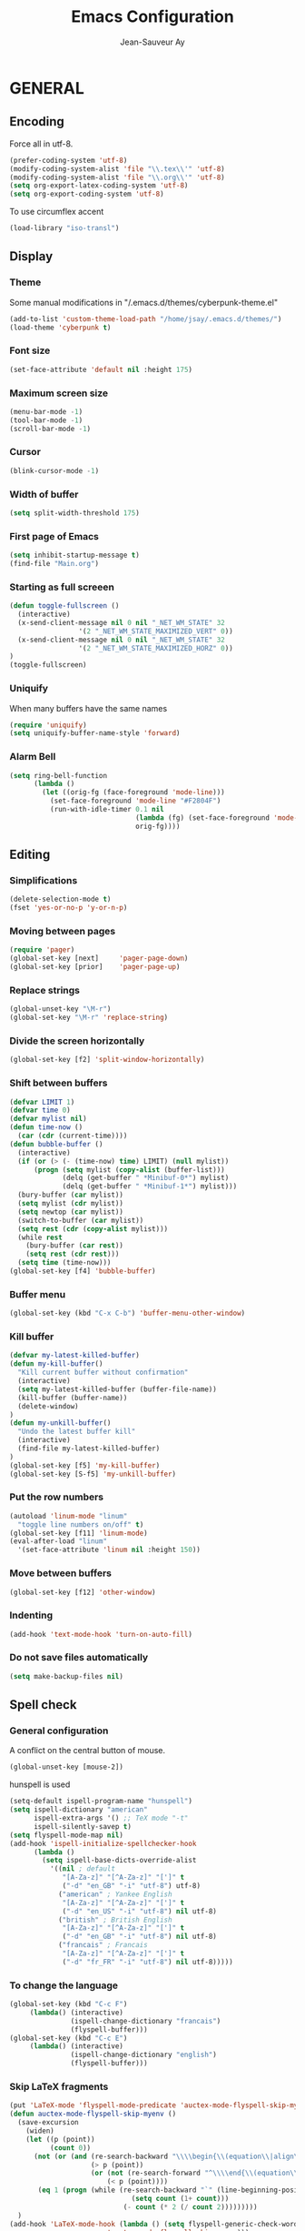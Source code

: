 #+TITLE:       Emacs Configuration
#+AUTHOR:      Jean-Sauveur Ay
#+OPTIONS:     LaTeX:t tags:nil toc:nil H:5 html-style:nil task:t
#+LANGUAGE:    en
#+LaTeX_CLASS: ManueLisp
#+STARTUP:     hideblocks
#+DRAWERS:     PROPERTIES BABEL
:BABEL:
#+PROPERTY: header-args :tangle "init.el" :results silent
:END:      

# https://github.com/gongzhitaao/dotemacs/blob/master/init.el

* Pense-bête                                 :noexport:

  - Group and harmonize bibliography stuff
  - see to create bercykeupon-theme.el in .emacs.d/themes/
  - Allow title and author for markdown export, need to allow title in
    delete all .elc file in org elpa repo
  - Skip babel blocks from org mode for spell-check.

* README                                     :noexport:
  :PROPERTIES:
  :EXPORT_FILE_NAME: README
  :END:
** Emacs configuration for Ubuntu 18.4.

   Codes are in =Main.org=, other files are generated (tangled) from
   this main file.

** Dependencies
*** Softwares (=sudo apt install=)

    emacs / hunspell / r-base / texlive-file / libgmime-2.6-dev /
    libxapian-dev / mu (from github) / offlineimap / libssl-dev /
    libcurl4-openssl-dev / libxml2-dev

*** Packages  (=package-install=)

    Package manager configuration (open with =M-x list-packages=,
    choose with =i= and then =x=)

#+begin_src emacs-lisp :tangle "~/.emacs"
(setq package-archives '(("gnu"      . "http://elpa.gnu.org/packages/")
                         ("marmalade". "http://marmalade-repo.org/packages/")
                         ("melpa"    . "http://melpa.org/packages/")
                         ("org"      . "http://orgmode.org/elpa/")))
(package-initialize)
#+end_src

    cyber-punk theme (melpa) / org (org) / magit (elpa) / pager
    (marmalade) / ess (melpa) / auctex (gnu) / ox-gfm (melpa) /
    magithub (melpa)

** Use

   Elisp code of this README file tangled (C-c C-v t) to "~/.emacs"
   and loaded automatically.

   Other configurations made on =Main.org=, tangled to =init.el= and
   loaded with:

#+begin_src emacs-lisp :tangle "~/.emacs"
(setq default-directory "/home/jsay/")
(load-library "~/emacs-config/init.el")
#+end_src

* GENERAL
** Encoding

  Force all in utf-8.

#+begin_src emacs-lisp
(prefer-coding-system 'utf-8)
(modify-coding-system-alist 'file "\\.tex\\'" 'utf-8)
(modify-coding-system-alist 'file "\\.org\\'" 'utf-8)
(setq org-export-latex-coding-system 'utf-8)
(setq org-export-coding-system 'utf-8)
#+end_src

  To use circumflex accent

#+begin_src emacs-lisp
(load-library "iso-transl")
#+end_src

** Display
*** Theme

    Some manual modifications in "/.emacs.d/themes/cyberpunk-theme.el"

#+begin_src emacs-lisp
(add-to-list 'custom-theme-load-path "/home/jsay/.emacs.d/themes/")
(load-theme 'cyberpunk t)
#+end_src

*** Font size

#+begin_src emacs-lisp
  (set-face-attribute 'default nil :height 175)
#+end_src

*** Maximum screen size

#+begin_src emacs-lisp
  (menu-bar-mode -1)
  (tool-bar-mode -1)
  (scroll-bar-mode -1)
#+end_src

*** Cursor

#+begin_src emacs-lisp
  (blink-cursor-mode -1)
#+end_src

*** Width of buffer

#+begin_src emacs-lisp
  (setq split-width-threshold 175)
#+end_src

*** First page of Emacs

#+begin_src emacs-lisp
  (setq inhibit-startup-message t)
  (find-file "Main.org")
#+end_src

*** Starting as full screeen

#+begin_src emacs-lisp
(defun toggle-fullscreen ()
  (interactive)
  (x-send-client-message nil 0 nil "_NET_WM_STATE" 32
	    		 '(2 "_NET_WM_STATE_MAXIMIZED_VERT" 0))
  (x-send-client-message nil 0 nil "_NET_WM_STATE" 32
	    		 '(2 "_NET_WM_STATE_MAXIMIZED_HORZ" 0))
)
(toggle-fullscreen)
#+end_src

*** Uniquify

   When many buffers have the same names

#+begin_src emacs-lisp
(require 'uniquify)
(setq uniquify-buffer-name-style 'forward)
#+end_src

*** Alarm Bell

#+begin_src emacs-lisp
(setq ring-bell-function
      (lambda ()
        (let ((orig-fg (face-foreground 'mode-line)))
          (set-face-foreground 'mode-line "#F2804F")
          (run-with-idle-timer 0.1 nil
                               (lambda (fg) (set-face-foreground 'mode-line fg))
                               orig-fg))))
#+end_src

** Editing
*** Simplifications

#+begin_src emacs-lisp 
  (delete-selection-mode t)
  (fset 'yes-or-no-p 'y-or-n-p)
#+end_src

*** Moving between pages

#+begin_src emacs-lisp
  (require 'pager)
  (global-set-key [next]     'pager-page-down)
  (global-set-key [prior]    'pager-page-up)
#+end_src

*** Replace strings

#+begin_src emacs-lisp
(global-unset-key "\M-r")
(global-set-key "\M-r" 'replace-string)
#+end_src

*** Divide the screen horizontally

#+begin_src emacs-lisp
(global-set-key [f2] 'split-window-horizontally)
#+end_src

*** Shift between buffers

#+begin_src emacs-lisp
  (defvar LIMIT 1)
  (defvar time 0)
  (defvar mylist nil)
  (defun time-now ()
    (car (cdr (current-time))))
  (defun bubble-buffer ()
    (interactive)
    (if (or (> (- (time-now) time) LIMIT) (null mylist))
        (progn (setq mylist (copy-alist (buffer-list)))
               (delq (get-buffer " *Minibuf-0*") mylist)
               (delq (get-buffer " *Minibuf-1*") mylist)))
    (bury-buffer (car mylist))
    (setq mylist (cdr mylist))
    (setq newtop (car mylist))
    (switch-to-buffer (car mylist))
    (setq rest (cdr (copy-alist mylist)))
    (while rest
      (bury-buffer (car rest))
      (setq rest (cdr rest)))
    (setq time (time-now)))
  (global-set-key [f4] 'bubble-buffer)
#+end_src

*** Buffer menu

#+begin_src emacs-lisp
(global-set-key (kbd "C-x C-b") 'buffer-menu-other-window)
#+end_src

*** Kill buffer

#+begin_src emacs-lisp
(defvar my-latest-killed-buffer)
(defun my-kill-buffer()
  "Kill current buffer without confirmation"
  (interactive)
  (setq my-latest-killed-buffer (buffer-file-name))
  (kill-buffer (buffer-name))
  (delete-window)
)
(defun my-unkill-buffer()
  "Undo the latest buffer kill"
  (interactive)
  (find-file my-latest-killed-buffer)
)
(global-set-key [f5] 'my-kill-buffer)
(global-set-key [S-f5] 'my-unkill-buffer)
#+end_src

*** Put the row numbers

#+begin_src emacs-lisp
(autoload 'linum-mode "linum"
  "toggle line numbers on/off" t)
(global-set-key [f11] 'linum-mode)
(eval-after-load "linum"
  '(set-face-attribute 'linum nil :height 150))
#+end_src

*** Move between buffers

#+begin_src emacs-lisp
(global-set-key [f12] 'other-window)
#+end_src

*** Indenting

#+begin_src emacs-lisp
(add-hook 'text-mode-hook 'turn-on-auto-fill)
#+end_src

*** Do not save files automatically

#+begin_src emacs-lisp
  (setq make-backup-files nil)
#+end_src

** Spell check
*** General configuration

    A conflict on the central button of mouse.

#+begin_src emacs-lisp
(global-unset-key [mouse-2])
#+end_src

    hunspell is used 

#+begin_src emacs-lisp
 (setq-default ispell-program-name "hunspell")
 (setq ispell-dictionary "american"
       ispell-extra-args '() ;; TeX mode "-t"
       ispell-silently-savep t)
 (setq flyspell-mode-map nil)
 (add-hook 'ispell-initialize-spellchecker-hook
	   (lambda ()
	     (setq ispell-base-dicts-override-alist
		   '((nil ; default
		      "[A-Za-z]" "[^A-Za-z]" "[']" t
		      ("-d" "en_GB" "-i" "utf-8") utf-8)
		     ("american" ; Yankee English
		      "[A-Za-z]" "[^A-Za-z]" "[']" t
		      ("-d" "en_US" "-i" "utf-8") nil utf-8)
		     ("british" ; British English
		      "[A-Za-z]" "[^A-Za-z]" "[']" t
		      ("-d" "en_GB" "-i" "utf-8") nil utf-8)
		     ("francais" ; Francais
		      "[A-Za-z]" "[^A-Za-z]" "[']" t
		      ("-d" "fr_FR" "-i" "utf-8") nil utf-8)))))
#+end_src

*** To change the language

#+begin_src emacs-lisp
   (global-set-key (kbd "C-c F")
		(lambda() (interactive)
                  (ispell-change-dictionary "francais")
                  (flyspell-buffer)))
   (global-set-key (kbd "C-c E")
		(lambda() (interactive)
                  (ispell-change-dictionary "english")
                  (flyspell-buffer)))
#+end_src

*** Skip LaTeX fragments

#+begin_src emacs-lisp
 (put 'LaTeX-mode 'flyspell-mode-predicate 'auctex-mode-flyspell-skip-myenv)
 (defun auctex-mode-flyspell-skip-myenv ()
   (save-excursion
     (widen)
     (let ((p (point))
           (count 0))
       (not (or (and (re-search-backward "\\\\begin{\\(equation\\|align\\|equation*\\)}" nil t)
                     (> p (point))
                     (or (not (re-search-forward "^\\\\end{\\(equation\\|align\\|equation*\\)}" nil t))
                         (< p (point))))
		(eq 1 (progn (while (re-search-backward "`" (line-beginning-position) t)
                               (setq count (1+ count)))
                             (- count (* 2 (/ count 2)))))))))
   )
 (add-hook 'LaTeX-mode-hook (lambda () (setq flyspell-generic-check-word-predicate 
                         'auctex-mode-flyspell-skip-myenv)))
#+end_src

*** Corrections in org-mode

#+begin_src emacs-lisp
 (add-hook 'org-mode-hook
   (lambda()
     (flyspell-mode 1)))
 (defun my-org-switch-language ()
     "Switch language if a `#+LANGUAGE:' Org meta-tag is on top 8 lines."
     (save-excursion
       (goto-line (1+ 8))
       (let (lang
             (dico-alist '(("nil". nil)
			   ("fr" . "francais")
                           ("en" . "american"))))
         (when (re-search-backward "#\\+LANGUAGE: +\\([[:alpha:]_]*\\)" 1 t)
           (setq lang (match-string 1))
           (ispell-change-dictionary (cdr (assoc lang dico-alist)))))))
   (add-hook 'org-mode-hook 'my-org-switch-language)
#+end_src

*** Skip org-mode fragments

#+begin_src emacs-lisp
 (put 'LaTeX-mode 'flyspell-mode-predicate 'auctex-mode-flyspell-skip-myenv)
 (defun auctex-mode-flyspell-skip-myenv ()
   (save-excursion
     (widen)
     (let ((p (point))
           (count 0))
       (not (or (and (re-search-backward "\\\\begin{\\(equation\\|align\\|equation*\\)}" nil t)
                     (> p (point))
                     (or (not (re-search-forward "^\\\\end{\\(equation\\|align\\|equation*\\)}" nil t))
                         (< p (point))))
		(eq 1 (progn (while (re-search-backward "`" (line-beginning-position) t)
                               (setq count (1+ count)))
                             (- count (* 2 (/ count 2)))))))))
   )
 (add-hook 'LaTeX-mode-hook (lambda () (setq flyspell-generic-check-word-predicate 
                         'auctex-mode-flyspell-skip-myenv)))
#+end_src

* ORG MODE
** General
*** Useless confirmations

#+begin_src emacs-lisp
(setq org-export-allow-BIND t)
#+end_src

*** Native font

#+begin_src emacs-lisp
  (setq org-src-fontify-natively t)
#+end_src

*** Final newline

#+begin_src emacs-lisp
(setq require-final-newline t)
#+end_src

*** Location of tags

#+begin_src emacs-lisp
(setq org-tags-column 45)
#+end_src

** Key-bindings
*** Initial shortcuts

#+begin_src emacs-lisp
(global-set-key "\C-cl" 'org-store-link)
(global-set-key "\C-cc" 'org-capture)
(global-set-key "\C-ca" 'org-agenda)
(global-set-key "\C-cb" 'org-iswitchb)
#+end_src

*** Move between headlines

#+begin_src emacs-lisp
(global-set-key "\C-p" 'outline-previous-visible-heading)
(global-set-key "\C-n" 'outline-next-visible-heading)
#+end_src

*** Export dispatch

#+begin_src emacs-lisp
(global-set-key (kbd "s-k") (lambda () (interactive) (org-export-dispatch "l")))
#+end_src

** Export

#+begin_src emacs-lisp
(require 'ox-gfm)(eval-after-load "org"
  '(require 'ox-gfm nil t))
#+end_src

** Agenda
*** Set loaded files

#+begin_src emacs-lisp
(setq org-agenda-files '("~/Main.org"))
#+end_src

*** French language

#+begin_src emacs-lisp
  (setq calendar-day-name-array
	["Dimanche" "Lundi" "Mardi"
	 "Mercredi" "Jeudi" "Vendredi" "Samedi"])
  (setq calendar-month-name-array
	["janvier" "février" "mars" "avril" "mai" "juin" "juillet"
	 "août" "septembre" "octobre""novembre" "décembre"])
  (setq-default system-time-locale "fr")
#+end_src

** Links
*** Enter touch

#+begin_src emacs-lisp
(setq org-return-follows-link t)
#+end_src

*** Open with evince

#+begin_src emacs-lisp
(add-hook 'org-mode-hook
      '(lambda ()
         (delete '("\\.pdf\\'" . default) org-file-apps)
         (add-to-list 'org-file-apps '("\\.pdf\\'" . "evince %s"))))
#+end_src

** Archive

   Using =C-c $= to archive a selected region.

#+begin_src emacs-lisp
(setq org-loop-over-headlines-in-active-region t)
(add-hook 'org-mode-hook 'turn-on-font-lock)
#+end_src

** Babel
*** General
**** Useless confirmations

     To execute the code blocks directly.

#+begin_src emacs-lisp
 (setq org-confirm-babel-evaluate nil)
#+end_src

**** Used languages

     Need to byte recompile =~/.emacs.d/elpa/org-20180716/ob-R.el=,
     see [[http://irreal.org/blog/?p=4295]].

#+begin_src emacs-lisp
   (require 'ob-css)
   (require 'ob-latex)
   (require 'ob-emacs-lisp)
   (require 'ob-R)
   (require 'ob-shell)
   (require 'ob-python)
   (require 'ob-maxima)
 (org-babel-do-load-languages
  'org-babel-load-languages
  '((R          . t)
    (emacs-lisp . t)
    (latex      . t)
    (shell      . t)
    ))
#+end_src

**** Easy templates

#+begin_src emacs-lisp
 (eval-after-load 'org
   '(progn
      (add-to-list 'org-structure-template-alist
		   '("e" "#+begin_src emacs-lisp \n?\n#+end_src\n"))
      (add-to-list 'org-structure-template-alist
		   '("g" "#+Name: Lst:\n#+Header: :width 7 :height 7
#+begin_src R :results graphics :file \"Figures/?.pdf\"\n\n#+end_src\n
#+Name: Fig:\n#+ATTR_LaTeX: :options scale= .5\n#+Caption: \n#+RESULTS: Lst:"))
      (add-to-list 'org-structure-template-alist
		   '("i" "#+begin_src R :results silent\n?\n#+end_src\n"))
      (add-to-list 'org-structure-template-alist
		   '("x" "#+begin_src R :results output exemple\n?\n#+end_src\n"))
      (add-to-list 'org-structure-template-alist
		   '("t" "#+begin_src R :results value exemple :rownames yes :colnames yes
 \n#+end_src\n\n#+ATTR_LaTeX: :placement [htb]\\small\n#+Caption: ?\n#+RESULTS:"))))
#+end_src

**** Code block execution

#+begin_src emacs-lisp
 (setq org-eval-blocks-without-name
       '(lambda() (interactive)
          (backward-paragraph) (previous-line) (org-end-of-line)
	  (insert " :eval yes") (org-babel-execute-src-block)
	  (backward-kill-word 2) (org-delete-backward-char 2))
 )
 (global-set-key (kbd "C-c y") org-eval-blocks-without-name)
#+end_src

**** Code block export

#+begin_src emacs-lisp
 (setq org-latex-listings 'listings)
#+end_src

*** Captures
**** Agenda

#+begin_src emacs-lisp
(setq org-capture-templates
      '(("t" "Agenda"
	 entry (file+headline  "~/Main.org" "AGENDA")
	 "* TODO %?\n\n")))
#+end_src

**** Bibliography

     For the moment refile is for one headline. It could be better to
     use =file+function=, to ask.
    
#+begin_src emacs-lisp
(add-to-list 'org-capture-templates 
	     '("b" "Biblio" entry 
	       (file+headline "/media/HD/Biblio/Biblio.org" "Refile")
	       "*** %^{BibKey} : [[/media/HD/Biblio/citations/%\\1.bib]]\n
    - %?\n\n   [[/media/HD/Biblio/papiers/%\\1.pdf]], le %U\n
 ,#+NAME: Cite-%\\1\n#+BEGIN_SRC sh :tangle no :exports none
     cat /media/HD/Biblio/citations/%\\1.bib\n#+END_SRC\n
 ,#+begin_src bibtex :tangle ./Biblio.bib :noweb yes\n<<Cite-%\\1()>>\n#+end_src\n"))
(global-set-key (kbd "s-b")
		(lambda () (interactive) (org-capture nil "b")))
#+end_src

     %\\\\n correspond à ce qui rentré dans le nième prompt

**** Pour le vin

     Under progress, non tanglé car cause des erreurs, peut-être dues à
     l'absence de fichier Vin.org pour l'instant.

#+begin_src emacs-lisp :tangle no
(add-to-list 'org-capture-templates 
	     '(("D" "Vin à Dijon"  entry (file+headline  "~/org/Vin.org" "Cave de Dijon")
		"%[AchatV.org]\n Entered on %U\n  %i\n  %a")
	       ("G" "Vin Gigondas" entry (file+headline  "~/org/Vin.org" "Cave de Gigondas")
		"* %?\nEntered on %U\n  %i\n  %a")
	       ("B" "Vin Bu"       entry (file+datetree+function "~/org/Vin.org" "yoyoy")
		"* %?\n entered on %U\n  %i\n  %a")))
#+end_src

* ESS
** Starting values

#+begin_src emacs-lisp
(setq-default inferior-R-args "--no-restore-history --no-save")
(add-hook 'ess-R-post-run-hook
          (lambda () (set-buffer-process-coding-system 'utf-8 'utf-8)))
#+end_src

** Indentation

#+begin_src emacs-lisp
(setq comint-input-ring-size 1000)
(setq ess-indent-level 4)
(setq ess-arg-function-offset 4)
(setq ess-else-offset 4)
#+end_src

** Completion

#+begin_src emacs-lisp
(global-set-key [C-tab] 'dabbrev-expand)
; following do not work
;(require 'auto-complete)
;(add-to-list 'ac-dictionary-directories "/usr/share/auto-complete/dict/")
;(require 'auto-complete-config)
;(ac-config-default)
(setq ess-use-auto-complete t)
#+end_src

** Command memory

#+begin_src emacs-lisp
(add-hook 'inferior-ess-mode-hook
    '(lambda nil
          (define-key inferior-ess-mode-map [\C-up]
              'comint-previous-matching-input-from-input)
          (define-key inferior-ess-mode-map [\C-down]
              'comint-next-matching-input-from-input)
          (define-key inferior-ess-mode-map [\C-x \t]
              'comint-dynamic-complete-filename)))
#+end_src

** Drop the whitespace

#+begin_src emacs-lisp 
(setq ess-nuke-trailing-whitespace-p t)
#+end_src

** R package management

   I choose to make the folder =/usr/local/lib/R/site-library=
   modifiable: "sudo nautilus" from terminal. 

   For the display, see =/usr/lib/R/etc/Rprofile.site=

* AUCTeX
** General

#+begin_src emacs-lisp
(require 'tex-site)
#+end_src

** Utilities

#+begin_src emacs-lisp
(setq TeX-auto-save t)
(setq TeX-electric-sub-and-superscript t)
(setq TeX-parse-self t)
(setq TeX-save-query nil)
#+end_src

** Compilation patterns

#+begin_src emacs-lisp
(setq TeX-PDF-mode t)
(setq-default TeX-master t)
(setq TeX-command-force "")
(add-hook 'LaTeX-mode-hook
          '(lambda()
             (define-key LaTeX-mode-map "\C-c\C-a"
               (lambda (arg) (interactive "P")
                 (let ((TeX-command-force nil))
                   (TeX-command-master arg))))))
#+end_src

** Shifting between errors

#+begin_src emacs-lisp
(global-set-key [M-n] 'TeX-next-error)
#+end_src

** Table alignments

#+begin_src emacs-lisp
(global-set-key (kbd "\C-c t") 'align-current)
#+end_src

* MAGIT
** General

#+begin_src emacs-lisp
(global-set-key (kbd "C-x g") 'magit-status)
#+end_src

** Magithub

   Press `H' in the status buffer to get started

#+begin_src emacs-lisp
(require 'magithub)
#+end_src

* BIBLIO

   UNDER PROGRESS REST NOT TANGLED

#+begin_src emacs-lisp tangle yes
(autoload 'helm-bibtex "helm-bibtex" "" t)
; (require 'ox-bibtex)
#+end_src

** RefTeX
*** Classic loading

#+begin_src emacs-lisp tangle no
(require 'reftex)
(add-hook 'LaTeX-mode-hook 'turn-on-reftex)   ; with AUCTeX LaTeX mode
(autoload 'reftex-mode     "reftex" "RefTeX Minor Mode" t)
(autoload 'turn-on-reftex  "reftex" "RefTeX Minor Mode" nil)
(autoload 'reftex-citation "reftex-cite" "Make citation" nil)
(autoload 'reftex-index-phrase-mode "reftex-index" "Phrase mode" t)
(add-hook 'LaTeX-mode-hook 'turn-on-reftex)   ; with AUCTeX LaTeX mode
(add-hook 'latex-mode-hook 'turn-on-reftex)   ; with Emacs latex mode
#+end_src

*** Make it faster

#+begin_src emacs-lisp tangle no
(setq reftex-enable-partial-scans t)
(setq reftex-save-parse-info t)
(setq reftex-use-multiple-selection-buffers t)
(setq reftex-plug-into-AUCTeX t)
#+end_src

*** Interactions with org-mode

    use =C-c (= instead of =C-c [= because the latter is already
    defined in orgmode to the add-to-agenda command.

#+begin_src emacs-lisp tangle no
(defun org-mode-reftex-setup ()
  (load-library "reftex") 
  (and (buffer-file-name)
  (file-exists-p (buffer-file-name))
  (reftex-parse-all))
  (define-key org-mode-map (kbd "C-c (") 'reftex-citation))
(add-hook 'org-mode-hook 'org-mode-reftex-setup)
#+end_src

*** Format for biblatex

    Instead of natbib, not tangled for the moment.

#+begin_src emacs-lisp tangle no
(setq reftex-cite-format
      '(
        (?\C-m . "\\cite[]{%l}")
        (?t . "\\textcite{%l}")
        (?a . "\\autocite[]{%l}")
        (?p . "\\parencite{%l}")
        (?f . "\\footcite[][]{%l}")
        (?F . "\\fullcite[]{%l}")
        (?x . "[]{%l}")
        (?X . "{%l}")
        ))
#+end_src

*** Match reference keywords

    Also not tangled

#+begin_src emacs-lisp tangle no
(setq font-latex-match-reference-keywords
      '(("cite" "[{")
        ("cites" "[{}]")
        ("footcite" "[{")
        ("footcites" "[{")
        ("parencite" "[{")
        ("textcite" "[{")
        ("fullcite" "[{") 
        ("citetitle" "[{") 
        ("citetitles" "[{") 
        ("headlessfullcite" "[{")))
(setq reftex-cite-prompt-optional-args nil)
(setq reftex-cite-cleanup-optional-args t)
#+end_src

** Org-mode

    For the refile of bibliography captures, with completion

#+begin_src emacs-lisp tangle no
(require 'org-bibtex)
(defun my-location-bib (type)
  "If there is completion support for link type TYPE, offer it."
  (let ((fun (intern (concat "org-" type "-complete-link"))))
    (if (functionp fun)
	(funcall fun)
      (read-string "Link (no completion support): " (concat type ":")))))
#+end_src

    Suite à un message sur la liste

#+begin_src emacs-lisp tangle no
(org-add-link-type                       
 "ref"
 (lambda (key)
   (org-open-file cby-references-file t nil key))
 (lambda (path desc format)
   (cond
    ((eq format 'html)
     (let* ((postnote (cby-org-link-get-postnote desc))
            (prenote (cby-org-link-get-prenote desc)))
       (cond
        ((and postnote)
     (format "<a href= \"#%s\">%s</a>" path postnote)))))
    ((eq format 'latex)
     (let* ((postnote (cby-org-link-get-postnote desc))
            (prenote (cby-org-link-get-prenote desc)))
       (cond
        ((and prenote)
	  (format "\\cite%s{%s}" prenote path))
	 (t
	  (format "\\cite{%s}" path))))))))

(defun cby-org-link-get-prenote (desc)
     "Extract prenote from org-mode link description. Prenote
      starts at the first '(' and ends at first ','."
     (let ((prenote (cadr (split-string desc "[\",]"))))
       (if prenote
           (copy-sequence
            ;; clean string
            (replace-regexp-in-string "[ \t\n]" "" prenote)))))
(defun cby-org-link-get-postnote (desc)
     "Extract postnote from org-mode link description. Postnote
      starts at last ',' and ends at last ')'."
     (let ((postnote (cadr (split-string desc "[,]"))))
       (if postnote
           (copy-sequence
            ;; clean string
            (replace-regexp-in-string "[ \t\n]" "" postnote)))))
#+end_src

** Export Bibliography

    The general configuration of citations with org-mode is done by
    =ox-bibtex=, loaded in [[latex:autoref][INTRO]]. But I think that a new configuration
    is created by NGZ, to test. Here it is just for citation, all the
    bibliography management (equally with org-mode) is presented in:
    [[~/elisp/Config.org]].

 #+begin_src emacs-lisp :tangle no
   (org-add-link-type "cite"
    (lambda (item format)
      (cond
       ((eq format 'html)
	(format "(<cite>%s</cite>)" item))
       ((eq format 'latex)
            (format "\\cite{%s}" item)
                  (cadr (split-string desc ";"))
                  (car (split-string desc ";"))  item))))
   (org-add-link-type "latex" nil
    (lambda (path desc format)
      (cond
       ((eq format 'html)
	(format "(<span style= \"color:grey;\">%s</span>)" desc))
       ((eq format 'latex)
            (format "\\%s{%s}" path desc)))))
 #+end_src

* EXPORT
   :PROPERTIES:
   :EXPORT_FILE_NAME: Export-config.pdf
   :END:
** <<INTRO>> Introduction

   This files describe a configuration for the org-mode exporter that
   comes with the version 8.0 following emacs 24. This presents all the
   =elisp= material, that can be tangled (=C-c C-v t=) to create
   =Export.el= and be loaded directly by emacs (see =load-path=).

   The flexibility of the exporter allows to have a default class (when
   XXX is not specified) and numerous custom classes that are described
   in [[latex:autoref][LXCST]], according to the different type of document you want to
   produce. How I share the two parts.

#+begin_src emacs-lisp
(setq org-odt-data-dir nil)
(setq org-html-coding-system 'utf-8-unix)
(require 'ox-beamer)
(add-to-list 'org-export-backends 'beamer)
 #+end_src

** <<ELISP>> General settings
*** Background export

   I am not sure I still use the =BIND= keywords. The export in
   background is currently not working (so set to =nil=). Maybe on a
   new version of emacs it could run.

#+name: todo
#+begin_src emacs-lisp
(setq org-export-allow-bind-keywords t)
;(setq org-export-in-background t)
#+end_src

*** Verbatim

    An underused possibility is to add a filter on the =verbatim=
    environment from LaTex. It is interesting as a first exemple of
    what filter can do, no tangled but could be used in the future.

#+begin_src emacs-lisp
(defun my-latex-fixed-width-filter (fixed-width backend info)
  (replace-regexp-in-string
   "\\(begin\\|end\\){\\(verbatim\\)}"
   "something" fixed-width nil nil 2))
(add-to-list 'org-export-filter-fixed-width-functions
	     'my-latex-fixed-width-filter)
 #+end_src

    Now, in the preamble of the exported file, one has to customize an
    environment =something= to do what is needed.

*** Headlines

    To structure a document without this appears in the exported file,
    the tag =noheading= is useful. It is defined in the following code.

#+begin_src emacs-lisp
(defun my-export-delete-headlines-tagged-noheading (backend)
  (dolist (hl (nreverse (org-element-map 
			    (org-element-parse-buffer 'headline)
			    'headline
			  'identity)))
    (when (member "noheading" (org-element-property :tags hl))
      (goto-char (org-element-property :begin hl))
      (delete-region (point) (progn (forward-line) (point))))))
(add-to-list 'org-export-before-processing-hook
	     'my-export-delete-headlines-tagged-noheading)
;; (defun as/delete-ignored-heading (backend)
;;       "Remove every headline with a tag `ignoreheading' in the
;;     current buffer. BACKEND is the export back-end being used, as
;;     a symbol."
;;       (org-map-entries
;;        (lambda () (delete-region (point) (progn (forward-line) (point))))
;;        "+ignoreheading"))
;; AN ALTERNATIVE WITH NOHEAD
;; (defun my-ignore-headline (contents backend info)
;;   "Ignore headlines with tag `nohead'."
;;   (when (and (org-export-derived-backend-p backend 'latex 'html 'ascii)
;; 	     (string-match "\\`.*nohead.*\n"
;; 			   (downcase contents)))
;;     (replace-match "" nil nil contents)))
;; (add-to-list 'org-export-filter-headline-functions 'my-ignore-headline)
#+end_src

** <<LATEX>> LaTeX setup
*** <<LXGEN>> General
**** Functioning

#+begin_src emacs-lisp
;; DROP THE USELESS LATEX FILES
;(list "Clean" "del %s.bbl %s.blg %s.aux %s.blg %s.out" 'org-latex-pdf-process nil t)
;; DEFINE THE PROCESS OF COMPILATION
;(setq org-latex-pdf-process 
 ;     '("pdflatex %b" "bibtex %b" "pdflatex %b" "pdflatex %b" "Clean"))
;(setq org-latex-hyperref-format "\\ref{%s}")
(setq org-latex-logfiles-extensions (quote ("lof" "lot" "tex~" "aux" "idx" "log" "out" "toc" "nav" "snm" "vrb" "dvi" "fdb_latexmk" "blg" "brf" "fls" "entoc" "ps" "spl" "bbl")))
(setq org-latex-toc-command
      "\\begin{spacing}{1}\n \\tableofcontents\n\\end{spacing}\n\\clearpage")
;; IMPORTANT FOR THE BABEL CODE BETWEEN BUFFERS
(setq org-src-preserve-indentation t)
#+end_src

**** Packages
***** OLD

     There are two lists of LaTeX packages in the core of org-mode:
     =org-latex-default-packages-alist= and
     =org-latex-packages-alist=. The first is loaded before and is made
     to not be customizable. The only problem is a conflict between the
     default package =wasysym= and the often used =amsmath= (about
     multiple integrals), so I change a specific option as follows.

 #+name: default-packages
 #+begin_src emacs-lisp :tangle no
 (setcar (rassoc '("wasysym" t) org-latex-default-packages-alist) "integrals")
 #+end_src

***** NEW

      The second list of package reflects my preferences about a
      generic org-mode file exported to LaTeX. The main interest of
      these packages is to make org-mode files exchangeable. A joint
      interest is to put here all packages that are used in custom
      class to limit the size of this file but this is in
      contradiction with the other goal to keep this configuration
      minimal to be exchangeable. The third elements of
      =org-latex-packages-alist= is =t= for packages that are needed
      to display LaTeX fragments in org-mode buffers.

#+name: latex-packages
#+begin_src emacs-lisp
(setq org-latex-packages-alist nil)
(add-to-list 'org-latex-packages-alist '(""         "microtype"))
(add-to-list 'org-latex-packages-alist '(""         "graphicx" ))
(add-to-list 'org-latex-packages-alist '(""         "ragged2e" ))
(add-to-list 'org-latex-packages-alist '(""         "booktabs" ))
(add-to-list 'org-latex-packages-alist '("official" "eurosym"  ))
(add-to-list 'org-latex-packages-alist '("utf8"     "inputenc" ))
(add-to-list 'org-latex-packages-alist '(""         "paralist" )) 
(add-to-list 'org-latex-packages-alist '(""         "amstext"  t))
(add-to-list 'org-latex-packages-alist '(""         "amsmath"  t))
#+end_src

     The package =setspace= is not here because of a clash with the
     calls =ManueStat=. There are also some clashes with the class
     curriculum vitae: to search.

**** Pretty entities

     To facilitate the use of strange entities (like a cap letter with
     an accent). The default entities are in the variable
     =org-entities= but are really difficult to remember. Hopefully, we
     can customize =org-entites-user= according to the same structure.

#+begin_src emacs-lisp
(setq org-entities-user nil)
(add-to-list 'org-entities-user '(("space" "\\ "  nil " " " " " " " ")))
(add-to-list 'org-entities-user '(("RLOG"  "\\texttt{\\bfseries R}" nil "R" "R" "R" "R")))
#+end_src

*** <<LXCST>> Custom classes
**** CovLetter

     For the redaction of cover letters, maybe I will have a look on
     [[http://orgmode.org/worg/exporters/koma-letter-export.html][Koma letters]]

 #+name: ClCovLetter
 #+begin_src emacs-lisp  :results silent
   (add-to-list 'org-latex-classes
		'("CovLetter"
                  "\\documentclass[12pt, a4paper]{article}
      \\usepackage{amsmath, amssymb, amsthm, amsfonts}
      \\usepackage{graphicx, color, natbib, url, setspace}
      \\usepackage[left=1in, right=1in, top=1in, bottom=0.75in, includefoot,
                   headheight=13.6pt]{geometry}
      \\usepackage[adobe-utopia]{mathdesign}
                   [NO-PACKAGES]
      \\parindent 20pt \\parskip 1ex
      \\usepackage[colorlinks, pdfstartview= FitH, urlcolor= blue]{hyperref}"
                      ("\\subsubsection*{%s}"   . "\\subsubsection*{%s}")
                      ("\\par"             . "")))
 #+end_src

**** ManueBibt

     This class is to formate a biblio file with BibTeX entries. Some
     attention has to be made with =bookmarksdepth= in the arguments of
     the package =hyperref= because there are some urls in subsections
     that make the compilation bugging. I've dropped the bookmarks of
     the pdf.

 #+name: ClManueBibt
 #+begin_src emacs-lisp  :results silent
   (add-to-list 'org-latex-classes
		'("ManueBibt"
                  "\\documentclass[12pt]{article}
                  [NO-DEFAULT-PACKAGES]
                  [PACKAGES]
                  [EXTRA]
 \\usepackage[sf]{titlesec} \\usepackage{natbib}
 \\parindent 20pt \\parskip 1ex
 %\\usepackage[colorlinks, pdfstartview= FitH, urlcolor= blue, bookmarksdepth= 1]{hyperref}
 \\usepackage[left= 1in, right=  1in, top=  1in, bottom= 1in]{geometry}
                  \\usepackage{ascii, mathptmx, listings, xcolor, setspace}
                  \\let\\itemize\\compactitem
                  \\let\\description\\compactdesc
                  \\let\\enumerate\\compactenum
 \\lstset{backgroundcolor= \\color[gray]{.85}, basicstyle= \\small\\ttfamily,
          breaklines= true, keywordstyle= \\color{red!75}, columns= fullflexible}
 \\lstdefinelanguage{bibtex}{keywords={@article, @book, @collectedbook,
       @conference, @electronic, @ieeetranbstctl, @inbook, @incollectedbook,
       @incollection, @injournal, @inproceedings, @manual, @mastersthesis,
       @misc, @patent, @periodical, @phdthesis, @preamble, @proceedings, @standard,
       @string, @techreport, @unpublished}, comment=[l][\\itshape]{@comment}, sensitive=false}"
                  ("\\section{%s}"       . "\\section*{%s}")
                  ("\\subsection{%s}"    . "\\subsection*{%s}")
                  ("\\subsubsection{%s}" . "\\subsubsection*{%s}")
                  ("\\paragraph{%s}"     . "\\paragraph*{%s}")
                  ("\\subparagraph{%s}"  . "\\subparagraph*{%s}")))
 #+end_src

**** ManueLisp

    A class for all org-mode files that contains principally =elisp=
    code for my configuration of emacs.

 #+name: ClManueLisp
 #+begin_src emacs-lisp  :results silent
 (add-to-list 'org-latex-classes
      '("ManueLisp"
	"\\documentclass[12pt]{article}
         [NO-DEFAULT-PACKAGES]
         [PACKAGES]
         [EXTRA]
  \\usepackage[T1]{fontenc}
  \\usepackage[colorlinks, pdfstartview= FitH, urlcolor= blue]{hyperref}
  \\usepackage[left= 1in, right=  1in, top=  1in, bottom= 1in]{geometry}
  \\usepackage{fourier, ascii, listings, setspace, color, natbib}
  \\let\\itemize\\compactitem 
	\\let\\description\\compactdesc \\let\\enumerate\\compactenum
  \\lstloadlanguages{Lisp} \\definecolor{gray}{rgb}{0.5,0.5,0.5}
  \\lstset{language= Lisp, commentstyle= \\color{gray},
           basewidth= .51em, tabsize= 2, frame= tb,
           xleftmargin= 0.3cm, framexleftmargin=   10pt,
           aboveskip=   0.5cm,  framextopmargin=    6pt,
           belowskip=   0.5cm,  framexbottommargin= 6pt, 
           firstnumber= 1, numbersep= 5pt,
           basicstyle= {\\small  \\ttfamily\\bfseries},
           stringstyle= \\ttfamily\\bfseries\\color{blue}, 
           showstringspaces= false, breaklines=true,}"
                  ("\\section{%s}"       . "\\section*{%s}")
                  ("\\subsection{%s}"    . "\\subsection*{%s}")
                  ("\\subsubsection{%s}" . "\\subsubsection*{%s}")
                  ("\\paragraph{%s}"     . "\\paragraph*{%s}")
                  ("\\subparagraph{%s}"  . "\\subparagraph*{%s}")))
 #+end_src

**** ManueStat

     The class for reproducible statical analysis, using principally R
     software.

 #+name: ClManueStat
 #+begin_src emacs-lisp  :results silent
   (add-to-list 'org-latex-classes
		'("ManueStat"
                  "\\documentclass[11pt]{article}
			[NO-DEFAULT-PACKAGES]
    \\parindent 20pt \\parskip 1ex \\usepackage{natbib, dcolumn}
     \\usepackage[colorlinks, pdfstartview= FitH, urlcolor= blue]{hyperref}
      \\hypersetup{bookmarksnumbered, pdfstartview= {FitH}, citecolor= {blue},
                   linkcolor= {red}, urlcolor= {blue}, pdfpagemode= None}
     \\usepackage[left= 1in, right= 1in, top= 1in, bottom= 1in]{geometry}
     \\usepackage[singlespacing]{setspace} \\usepackage[bottom]{footmisc}
     \\usepackage{dcolumn} 
       \\setlength{\\belowcaptionskip}{5pt} \\usepackage{subcaption}
       \\usepackage{mathpazo, amscd, upgreek, booktabs, listings, color, longtable, amssymb, bm}  
                      \\let\\itemize\\compactitem
                       \\let\\description\\compactdesc
			\\let\\enumerate\\compactenum
   \\lstloadlanguages{R} \\definecolor{storg}{rgb}{1,0.5,0}
    \\definecolor{gray}{rgb}{0.5,0.5,0.5}
     \\newcommand{\\indexfonction}[1]{\\index{#1@\\texttt{#1}}}
     \\lstset{language= R, basewidth= .51em, tabsize= 2,
       inputencoding=utf8,
       literate={à}{{\\'a}}1 {è}{{\\`e}}1 {é}{{\\'e}}1 {ù}{{\\`u}}1
		{ç}{{\c{c}}}1 {ï}{{i}}1 {ö}{{o}}1 {û}{{\\^u}}1,
       xleftmargin= 0.3cm, framexleftmargin=   10pt,
       aboveskip=   0.5cm,  framextopmargin=    6pt,
       belowskip=   0.5cm,  framexbottommargin= 6pt,
       showstringspaces= false, extendedchars= true,
       commentstyle=      \\color{gray} , frame= tb,
       keywordstyle=       \\color{storg},
       backgroundcolor=     \\color{white},
       basicstyle= {\\footnotesize  \\ttfamily\\bfseries},
       stringstyle= \\ttfamily\\bfseries\\color{blue}}"
			("\\section{%s}"       . "\\section*{%s}")
			("\\subsection{%s}"    . "\\subsection*{%s}")
			("\\subsubsection{%s}" . "\\subsubsection*{%s}")
			("\\paragraph{%s}"     . "\\paragraph*{%s}")
			("\\subparagraph{%s}"  . "\\subparagraph*{%s}")))
 #+end_src

**** PlanCours

     The class to produce course syllabus.

 #+name: ClPlanCours
 #+begin_src emacs-lisp  :results silent
     (add-to-list 'org-latex-classes
                  '("PlanCours"
                    "\\documentclass[13pt]{article}
                    [NO-DEFAULT-PACKAGES]
                    [PACKAGES]
                    [EXTRA]
   \\usepackage[colorlinks, pdfstartview= FitH, urlcolor= blue]{hyperref}
   \\usepackage[left= 1in, right= 1in, top= 1in, bottom= 1in]{geometry}
                    \\usepackage{fouriernc, inconsolata, natbib}"
                    ("\\section*{%s}"      . "\\section*{%s}")
                    ("%s ; "               . "%s ; ")))
 #+end_src

**** PresPrint

     A beamer presentation where some commentaries can be put on the
     printed version.

 #+name: ClPresPrint
 #+begin_src emacs-lisp  :results silent
   (add-to-list 'org-latex-classes
		'("PresPrint"
                  "\\documentclass[bigger]{beamer}
                   \\usepackage{/home/jsay/Org/Latex/handoutWithNotes}
                   \\pgfpagesuselayout{3 on 1 with notes}[a4paper,border shrink=5mm]
                  [NO-DEFAULT-PACKAGES]\\usepackage{natbib}"
                  ("\\section*{%s}"       . "\\section*{%s}")
                  ("\\subsection*{%s}"    . "\\subsection*{%s}")
                  ("\\subsubsection*{%s}" . "\\subsubsection*{%s}")
                  ("\\paragraph*{%s}"     . "\\paragraph*{%s}")
                  ("\\subparagraph*{%s}"  . "\\subparagraph*{%s}")))
 #+end_src

**** PresOther

 #+name: ClPlanCours
 #+begin_src emacs-lisp  :results silent
   (add-to-list 'org-latex-classes
		'("PresOther"
                  "\\documentclass[serif, 13pt]{beamer}
                  [NO-PACKAGES]
                  \\setbeamercolor{alerted text}{fg= beamer@blendedblue!50}
                  \\usepackage[T1]{fontenc}
                  \\usepackage[style=nejm, url=false, backend=bibtex]{biblatex} 
                  \\usepackage{ctable, graphics, epsfig, hyperref, color, url, concmath, amssymb, pifont}
                  \\setbeamertemplate{navigation symbols}{} \\definecolor{violet}{rgb}{0.25,0,0.75}
 \\makeatletter
 \\ExecuteBibliographyOptions{sorting=none}

 \\DeclareCiteCommand{\\notefullcite}[\\mkbibbrackets]
   {\\usebibmacro{cite:init}%
    \\usebibmacro{prenote}}
   {\\usebibmacro{citeindex}%
    \\usebibmacro{notefullcite}%
    \\usebibmacro{cite:comp}}
   {}
   {\\usebibmacro{cite:dump}%
    \\usebibmacro{postnote}}

 \\newbibmacro*{notefullcite}{%
   \\ifciteseen
     {}
     {\\footnotetext[\\thefield{labelnumber}]{%
	\\usedriver{}{\\thefield{entrytype}}.}}}
 \\DeclareCiteCommand{\\superfullcite}[\\cbx@superscript]%
   {\\usebibmacro{cite:init}%
    \\let\\multicitedelim=\\supercitedelim
    \\iffieldundef{prenote}
      {}
      {\\BibliographyWarning{Ignoring prenote argument}}%
    \\iffieldundef{postnote}
      {}
      {\\BibliographyWarning{Ignoring postnote argument}}}
   {\\usebibmacro{citeindex}%
    \\usebibmacro{superfullcite}%
    \\usebibmacro{cite:comp}}
   {}
   {\\usebibmacro{cite:dump}}
 \\newbibmacro*{superfullcite}{%
   \\ifciteseen
     {}
     {\\xappto\\cbx@citehook{%
	\\noexpand\\footnotetext[\\thefield{labelnumber}]{%
          \\fullcite{\\thefield{entrykey}}.}}}}
 \\newrobustcmd{\\cbx@superscript}[1]{%
  \\mkbibsuperscript{#1}%
   \\cbx@citehook
   \\global\\let\\cbx@citehook=\\empty}
 \\let\\cbx@citehook=\\empty"
                  ("\\section{%s}"       . "\\section*{%s}")
                  ("\\subsection{%s}"    . "\\subsection*{%s}")
                  ("\\subsubsection{%s}" . "\\subsubsection*{%s}")
                  ("\\paragraph{%s}"     . "\\paragraph*{%s}")
                  ("\\subparagraph{%s}"  . "\\subparagraph*{%s}")))
 #+end_src

**** PresSemin (ENG)

     A classical beamer class to present into seminaries and workshops.

 #+name: ClPlanCours
 #+begin_src emacs-lisp  :results silent
   (add-to-list 'org-latex-classes
		'("PresSemin"
                  "\\documentclass[serif, 14pt, aspectratio=169]{beamer}
                  [NO-PACKAGES]
                  \\setbeamercolor{alerted text}{fg= beamer@blendedblue!50}
                  \\usepackage[T1]{fontenc}
                  \\usepackage[style=nejm, url=false, backend=bibtex]{biblatex} 
                  \\usepackage{ctable, graphics, epsfig, hyperref, color, url, concmath, amssymb, pifont}
                  \\setbeamertemplate{navigation symbols}{} \\definecolor{violet}{rgb}{0.25,0,0.75}
                  \\AtBeginSection[]{
                  \\begin{frame}<beamer>
                  \\frametitle{Outline}
                  \\tableofcontents[currentsection]
                  \\end{frame}}
                  \\hypersetup{urlcolor= {blue}}
 \\makeatletter
 \\ExecuteBibliographyOptions{sorting=none}

 \\DeclareCiteCommand{\\notefullcite}[\\mkbibbrackets]
   {\\usebibmacro{cite:init}%
    \\usebibmacro{prenote}}
   {\\usebibmacro{citeindex}%
    \\usebibmacro{notefullcite}%
    \\usebibmacro{cite:comp}}
   {}
   {\\usebibmacro{cite:dump}%
    \\usebibmacro{postnote}}

 \\newbibmacro*{notefullcite}{%
   \\ifciteseen
     {}
     {\\footnotetext[\\thefield{labelnumber}]{%
	\\usedriver{}{\\thefield{entrytype}}.}}}
 \\DeclareCiteCommand{\\superfullcite}[\\cbx@superscript]%
   {\\usebibmacro{cite:init}%
    \\let\\multicitedelim=\\supercitedelim
    \\iffieldundef{prenote}
      {}
      {\\BibliographyWarning{Ignoring prenote argument}}%
    \\iffieldundef{postnote}
      {}
      {\\BibliographyWarning{Ignoring postnote argument}}}
   {\\usebibmacro{citeindex}%
    \\usebibmacro{superfullcite}%
    \\usebibmacro{cite:comp}}
   {}
   {\\usebibmacro{cite:dump}}
 \\newbibmacro*{superfullcite}{%
   \\ifciteseen
     {}
     {\\xappto\\cbx@citehook{%
	\\noexpand\\footnotetext[\\thefield{labelnumber}]{%
          \\fullcite{\\thefield{entrykey}}.}}}}
 \\newrobustcmd{\\cbx@superscript}[1]{%
  \\mkbibsuperscript{#1}%
   \\cbx@citehook
   \\global\\let\\cbx@citehook=\\empty}
 \\let\\cbx@citehook=\\empty"
                  ("\\section{%s}"       . "\\section*{%s}")
                  ("\\subsection{%s}"    . "\\subsection*{%s}")
                  ("\\subsubsection{%s}" . "\\subsubsection*{%s}")
                  ("\\paragraph{%s}"     . "\\paragraph*{%s}")
                  ("\\subparagraph{%s}"  . "\\subparagraph*{%s}")))
 #+end_src

**** PresSemin (FR)

     A classical beamer class to present into seminaries and workshops.

 #+name: ClPlanCours
 #+begin_src emacs-lisp  :results silent
   (add-to-list 'org-latex-classes
		'("PresSeminF"
                  "\\documentclass[serif, 14pt, aspectratio=169]{beamer}
                  [NO-PACKAGES]
                  \\setbeamercolor{alerted text}{fg= beamer@blendedblue!50}
                  \\usepackage[T1]{fontenc}
                  \\usepackage[style=nejm, url=false, backend=bibtex]{biblatex} 
                  \\usepackage{ctable, graphics, epsfig, hyperref, color, url, concmath, amssymb, pifont}
                  \\setbeamertemplate{navigation symbols}{} \\definecolor{violet}{rgb}{0.25,0,0.75}
                  \\AtBeginSection[]{
                  \\begin{frame}<beamer>
                  \\frametitle{Plan}
                  \\tableofcontents[currentsection]
                  \\end{frame}}
                  \\hypersetup{urlcolor= {blue}}
 \\makeatletter
 \\ExecuteBibliographyOptions{sorting=none}

 \\DeclareCiteCommand{\\notefullcite}[\\mkbibbrackets]
   {\\usebibmacro{cite:init}%
    \\usebibmacro{prenote}}
   {\\usebibmacro{citeindex}%
    \\usebibmacro{notefullcite}%
    \\usebibmacro{cite:comp}}
   {}
   {\\usebibmacro{cite:dump}%
    \\usebibmacro{postnote}}

 \\newbibmacro*{notefullcite}{%
   \\ifciteseen
     {}
     {\\footnotetext[\\thefield{labelnumber}]{%
	\\usedriver{}{\\thefield{entrytype}}.}}}
 \\DeclareCiteCommand{\\superfullcite}[\\cbx@superscript]%
   {\\usebibmacro{cite:init}%
    \\let\\multicitedelim=\\supercitedelim
    \\iffieldundef{prenote}
      {}
      {\\BibliographyWarning{Ignoring prenote argument}}%
    \\iffieldundef{postnote}
      {}
      {\\BibliographyWarning{Ignoring postnote argument}}}
   {\\usebibmacro{citeindex}%
    \\usebibmacro{superfullcite}%
    \\usebibmacro{cite:comp}}
   {}
   {\\usebibmacro{cite:dump}}
 \\newbibmacro*{superfullcite}{%
   \\ifciteseen
     {}
     {\\xappto\\cbx@citehook{%
	\\noexpand\\footnotetext[\\thefield{labelnumber}]{%
          \\fullcite{\\thefield{entrykey}}.}}}}
 \\newrobustcmd{\\cbx@superscript}[1]{%
  \\mkbibsuperscript{#1}%
   \\cbx@citehook
   \\global\\let\\cbx@citehook=\\empty}
 \\let\\cbx@citehook=\\empty"
                  ("\\section{%s}"       . "\\section*{%s}")
                  ("\\subsection{%s}"    . "\\subsection*{%s}")
                  ("\\subsubsection{%s}" . "\\subsubsection*{%s}")
                  ("\\paragraph{%s}"     . "\\paragraph*{%s}")
                  ("\\subparagraph{%s}"  . "\\subparagraph*{%s}")))
 #+end_src

**** RapRefere

     The class to make referee reports, not well used because often
     =.pdf= is not a good format.

 #+name: RapRefere
 #+begin_src emacs-lisp  :results silent
     (add-to-list 'org-latex-classes
                  '("RapRefere"
                    "\\documentclass[12pt]{article}
                    [NO-DEFAULT-PACKAGES]
                    [PACKAGES]
                    [EXTRA]
   \\usepackage[colorlinks, pdfstartview= FitH, urlcolor= blue, citecolor= black]{hyperref}
                    \\parindent 20pt \\parskip 1ex
                    \\usepackage{mathptmx, txfonts, natbib, etoolbox}
   \\AtBeginEnvironment{quote}{\\small}   \\AtEndEnvironment{quote}{}"
                    ("\\subsection*{%s}"      . "\\subsection*{%s}")
                    ("\\subsubsection*{\\emph{%s}}"   . "\\subsubsection*{%s}")
                    ("\\paragraph{%s}"        . "\\paragraph{%s}")))
 #+end_src

**** RapConsul

     The class to make consulting report, not an academic style. Il
     faut bien s'assurer d'avoir le .cls dans le folder.

 #+name: RapConsul
 #+begin_src emacs-lisp  :results silent
     (add-to-list 'org-latex-classes
                  '("RapConsul"
                    "\\documentclass[12pt]{hitec}
                    [NO-DEFAULT-PACKAGES]
                    [PACKAGES]
                    [EXTRA]
                    \\usepackage{setspace} \\onehalfspacing
                    \\parindent 30pt \\parskip 2ex 
                    \\usepackage{scrextend}\\changefontsizes[14pt]{13pt}
   \\usepackage[colorlinks, pdfstartview= FitH, urlcolor= blue, citecolor= black]{hyperref}
                    \\usepackage{mathptmx, txfonts, natbib, etoolbox}"
                    ("\\section{%s}"       . "\\section*{%s}")
                    ("\\subsection{%s}"    . "\\subsection*{%s}")
                    ("\\subsubsection{%s}" . "\\subsubsection*{%s}")
                    ("\\paragraph{%s}"     . "\\paragraph{%s}")))
 #+end_src

**** StandAlon

     Stand alone figure at the end of file.

 #+name: StandAlon
 #+begin_src emacs-lisp  :results silent
     (add-to-list 'org-latex-classes
                  '("StandAlon"
                    "\\documentclass[varwidth= \\maxdimen, border=20pt, convert={size=640x}]{standalone}
                    [NO-DEFAULT-PACKAGES]
                    [PACKAGES]
                    [EXTRA]
   \\usepackage[colorlinks, pdfstartview= FitH, urlcolor= blue, citecolor= black]{hyperref}
   \\usepackage[left= 1in, right= 1in, top= 1in, bottom= 1in]{geometry}
                    \\parindent 20pt \\parskip 1ex
                    \\usepackage{natbib, etoolbox, dcolumn}
   \\AtBeginEnvironment{quote}{\\small}   \\AtEndEnvironment{quote}{}"
                    ("\\subsection*{%s}"      . "\\subsection*{%s}")
                    ("\\subsubsection*{\\emph{%s}}"   . "\\subsubsection*{%s}")
                    ("\\paragraph{%s}"        . "\\paragraph{%s}")))
 #+end_src

**** TextCours

     The class to produce course documents with often embedded code.

 #+name: ClTextCours
 #+begin_src emacs-lisp  :results silent
   (add-to-list 'org-latex-classes
		'("TextCours"
                  "\\documentclass[12pt]{article}
                    [NO-DEFAULT-PACKAGES]
                    [PACKAGES]
                    [EXTRA]
    \\parindent 20pt \\parskip 1ex
    \\usepackage[colorlinks, pdfstartview= FitH, urlcolor= blue]{hyperref}
    \\hypersetup{bookmarksnumbered, pdfstartview= {FitH}, citecolor= {blue},
                 linkcolor= {red}, urlcolor= {blue}, pdfpagemode= None}
    \\usepackage[left= 1in, right=  1in, top=  1in, bottom= 1in]{geometry}
    \\usepackage[singlespacing]{setspace} \\usepackage[bottom]{footmisc}
    \\usepackage[small, bf, margin=20pt]{caption}
    \\setlength{\\belowcaptionskip}{5pt}
    \\usepackage{fouriernc, amscd, upgreek, booktabs, listings, color}
			\\let\\itemize\\compactitem
                         \\let\\description\\compactdesc
                          \\let\\enumerate\\compactenum
     \\lstloadlanguages{R} \\definecolor{dkgreen}{rgb}{0,0.6,0}
      \\definecolor{gray}{rgb}{0.5,0.5,0.5}
       \\lstset{language= R, basewidth= .51em, tabsize= 2, frame= l,
         xleftmargin= 0.5cm,  framexleftmargin=  10pt,
         aboveskip=   0.5cm,  framextopmargin=    5pt,
         belowskip=     0cm,  framexbottommargin= 5pt,
         showstringspaces= false, extendedchars= true,
       inputencoding=utf8,
       literate={à}{{\\'a}}1 {è}{{\\`e}}1 {é}{{\\'e}}1 {ù}{{\\`u}}1
		{ç}{{\c{c}}}1 {ï}{{i}}1 {ö}{{o}}1 {û}{{\\^u}}1,
         commentstyle=      \\color{gray} ,
         keywordstyle=      {\\color{dkgreen}},
         backgroundcolor=     \\color{white},
         basicstyle= {\\small  \\ttfamily\\bfseries},
         stringstyle= \\ttfamily\\bfseries\\color{magenta}}"
                    ("\\section{%s}"       . "\\section{%s}")
                    ("\\subsection{%s}"    . "\\subsection{%s}")
                    ("\\subsubsection{%s}" . "\\subsubsection{%s}")))
 #+end_src

**** WorkinPap

     This class to produce article before being submitted for
     publication. It refers to ManueStat for tables and figures.

 #+name: ClWorkinPap
 #+begin_src emacs-lisp :results silent :eval yes
   (add-to-list 'org-latex-classes
		'("WorkinPap"
                  "\\documentclass[12pt]{article}
                  [NO-DEFAULT-PACKAGES]
 \\usepackage[sf]{titlesec} \\usepackage{bm, amssymb, natbib}
 \\parindent 20pt \\parskip 1ex
 \\usepackage[usenames,dvipsnames]{xcolor}
 \\usepackage[colorlinks, pdfstartview= FitH, citecolor= Fuchsia, linkcolor= red, urlcolor= blue]{hyperref}
 \\usepackage[left= 1in, right= 1in, top= 1in, bottom= 1in]{geometry}
                  \\usepackage{times, inconsolata, setspace}"
                  ("\\section{%s}"       . "\\section*{%s}")
                  ("\\subsection{%s}"    . "\\subsection*{%s}")
                  ("\\subsubsection{%s}" . "\\subsubsection*{%s}")
                  ("\\paragraph{%s}"     . "\\paragraph*{%s}")
                  ("\\subparagraph{%s}"  . "\\subparagraph*{%s}")))
 #+end_src

** <<HTMLS>> HTML setup
*** Babel format

#+begin_src emacs-lisp
 (setq org-export-html-style
  "<style type=\"text/css\">
     <!--/*--><![CDATA[/*><!--*/
       .src             { background-color: #F5FFF5; position: relative; overflow: visible; }
       .src:before      { position: absolute; top: -15px; background: #ffffff; padding: 1px; border: 1px solid #000000; font-size: small; }
       .src-sh:before   { content: 'sh'; }
       .src-bash:before { content: 'sh'; }
       .src-R:before    { content: 'R'; }
       .src-perl:before { content: 'Perl'; }
       .src-sql:before  { content: 'SQL'; }
       .example         { background-color: #FFF5F5; }
     /*]]>*/-->
  </style>")
#+end_src

*** Postamble format

#+begin_src emacs-lisp
(setq org-html-postamble-format
      '(("en"
	 "<p class=\"date\">Last modification: %T </p>\n <p class=\"date\">Generated by %c </p>
          <p class=\"date\">Css style file <a href=\"https://jsay.github.io/style.css\">here</a> (adapted from <a href=\"https://github.com/gongzhitaao/orgcss/blob/master/org.css\">orgcss</a>)</p>")))
#+end_src

** <<EQEXP>> Equation Export

 #+begin_src emacs-lisp :tangle no
 (setq org-latex-to-mathml-convert-command
                 "java -jar %j -unicode -force -df %o %I"
                 org-latex-to-mathml-jar-file
                 "/home/jsay/elisp/mathtoweb.jar")
 #+end_src

* MAIL READER
** Getting Mu

#+BEGIN_SRC shell :tangle no
# get from git (alternatively, use a github tarball)
git clone git://github.com/djcb/mu.git
cd ~/software/mu
./autogen.sh && ./configure && make
# On the BSDs: use gmake instead of make
sudo make install
#+END_SRC

** Finding Mu

#+begin_src emacs-lisp
(add-to-list 'load-path "/usr/local/share/emacs/site-lisp/mu4e")
(require 'mu4e)
#+end_src

** For gmail

   Make sure that IMAP is activated, as
   https://myaccount.google.com/lesssecureapps for offlineimap (the
   configuration file is =~/.offlineimaprc=)

#+begin_src emacs-lisp
(setq mail-user-agent 'mu4e-user-agent)

(setq mu4e-maildir "/home/jsay/Maildir")

(setq mu4e-drafts-folder "/[Gmail].Brouillons")
(setq mu4e-sent-folder   "/[Gmail].Messages envoyés")
(setq mu4e-trash-folder  "/[Gmail].Corbeille")
(setq mu4e-refile-folder  "/Archives")

;; don't save message to Sent Messages, Gmail/IMAP takes care of this
(setq mu4e-sent-messages-behavior 'delete)

;; (See the documentation for `mu4e-sent-messages-behavior' if you have
;; additional non-Gmail addresses and want assign them different
;; behavior.)

;; setup some handy shortcuts
;; you can quickly switch to your Inbox -- press ``ji''
;; then, when you want archive some messages, move them to
;; the 'All Mail' folder by pressing ``ma''.

(setq mu4e-maildir-shortcuts
    '( ("/INBOX"               . ?i)
       ("/[Gmail].Sent Mail"   . ?s)
       ("/[Gmail].Trash"       . ?t)
       ("/[Gmail].All Mail"    . ?a)))

;; allow for updating mail using 'U' in the main view:
(setq mu4e-get-mail-command "offlineimap")

;; something about ourselves
(setq
   user-mail-address "jsay.site@gmail.com"
   user-full-name  "Jean-Sauveur Ay"
   mu4e-compose-signature
    (concat "Jean-Sauveur\n"))

;; sending mail -- replace USERNAME with your gmail username
;; also, make sure the gnutls command line utils are installed
;; package 'gnutls-bin' in Debian/Ubuntu

(require 'smtpmail)
(setq message-send-mail-function 'smtpmail-send-it
   starttls-use-gnutls t
   smtpmail-starttls-credentials '(("smtp.gmail.com" 587 nil nil))
   smtpmail-auth-credentials
     '(("smtp.gmail.com" 587 "jsay.site@gmail.com" nil))
   smtpmail-default-smtp-server "smtp.gmail.com"
   smtpmail-smtp-server "smtp.gmail.com"
   smtpmail-smtp-service 587)

;; don't keep message buffers around
(setq message-kill-buffer-on-exit t)
#+end_src

** Interaction with org

#+begin_src emacs-lisp
(require 'org-mu4e)
(setq org-mu4e-link-query-in-headers-mode nil)
(add-to-list 'org-capture-templates 
	     '("m" "Mail" entry 
	       (file+headline "Main.org" "MESSAGERIE")
	       "** TODO [#A] %?\nSCHEDULED: %(org-insert-time-stamp (org-read-date nil t \"+0d\"))\n%a\n"))
#+end_src

